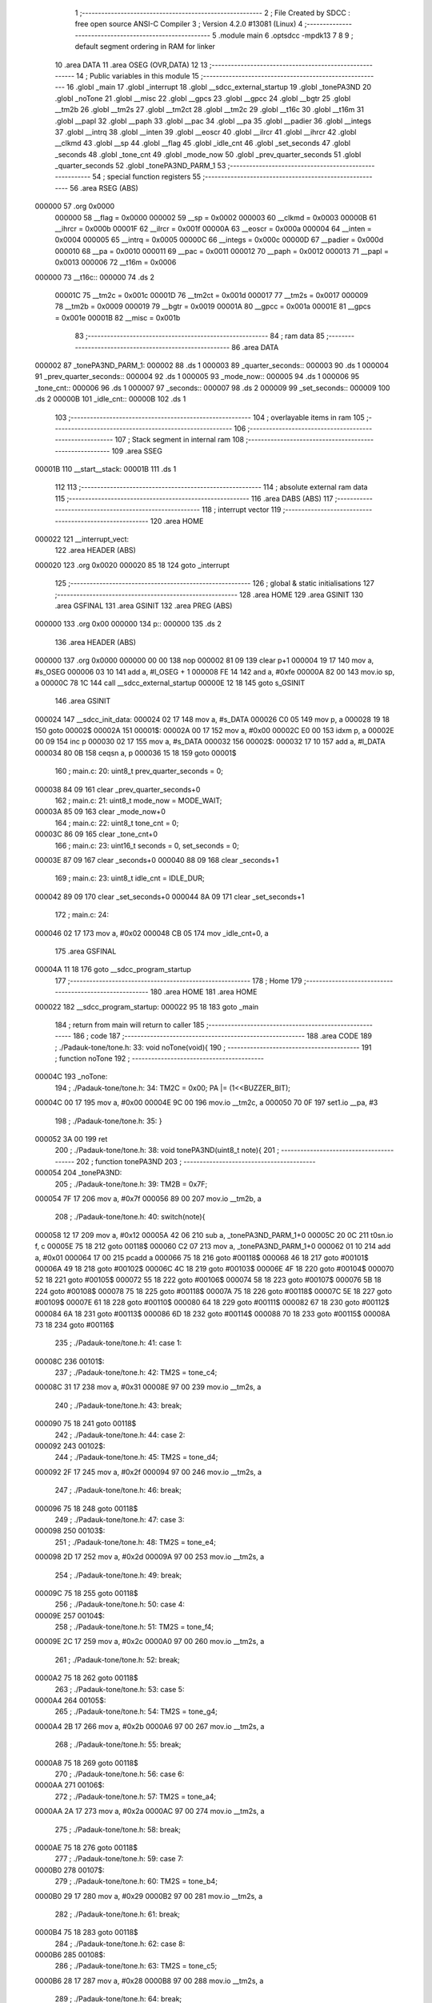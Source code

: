                                       1 ;--------------------------------------------------------
                                      2 ; File Created by SDCC : free open source ANSI-C Compiler
                                      3 ; Version 4.2.0 #13081 (Linux)
                                      4 ;--------------------------------------------------------
                                      5 	.module main
                                      6 	.optsdcc -mpdk13
                                      7 	
                                      8 
                                      9 ; default segment ordering in RAM for linker
                                     10 	.area DATA
                                     11 	.area OSEG (OVR,DATA)
                                     12 
                                     13 ;--------------------------------------------------------
                                     14 ; Public variables in this module
                                     15 ;--------------------------------------------------------
                                     16 	.globl _main
                                     17 	.globl _interrupt
                                     18 	.globl __sdcc_external_startup
                                     19 	.globl _tonePA3ND
                                     20 	.globl _noTone
                                     21 	.globl __misc
                                     22 	.globl __gpcs
                                     23 	.globl __gpcc
                                     24 	.globl __bgtr
                                     25 	.globl __tm2b
                                     26 	.globl __tm2s
                                     27 	.globl __tm2ct
                                     28 	.globl __tm2c
                                     29 	.globl __t16c
                                     30 	.globl __t16m
                                     31 	.globl __papl
                                     32 	.globl __paph
                                     33 	.globl __pac
                                     34 	.globl __pa
                                     35 	.globl __padier
                                     36 	.globl __integs
                                     37 	.globl __intrq
                                     38 	.globl __inten
                                     39 	.globl __eoscr
                                     40 	.globl __ilrcr
                                     41 	.globl __ihrcr
                                     42 	.globl __clkmd
                                     43 	.globl __sp
                                     44 	.globl __flag
                                     45 	.globl _idle_cnt
                                     46 	.globl _set_seconds
                                     47 	.globl _seconds
                                     48 	.globl _tone_cnt
                                     49 	.globl _mode_now
                                     50 	.globl _prev_quarter_seconds
                                     51 	.globl _quarter_seconds
                                     52 	.globl _tonePA3ND_PARM_1
                                     53 ;--------------------------------------------------------
                                     54 ; special function registers
                                     55 ;--------------------------------------------------------
                                     56 	.area RSEG (ABS)
      000000                         57 	.org 0x0000
                           000000    58 __flag	=	0x0000
                           000002    59 __sp	=	0x0002
                           000003    60 __clkmd	=	0x0003
                           00000B    61 __ihrcr	=	0x000b
                           00001F    62 __ilrcr	=	0x001f
                           00000A    63 __eoscr	=	0x000a
                           000004    64 __inten	=	0x0004
                           000005    65 __intrq	=	0x0005
                           00000C    66 __integs	=	0x000c
                           00000D    67 __padier	=	0x000d
                           000010    68 __pa	=	0x0010
                           000011    69 __pac	=	0x0011
                           000012    70 __paph	=	0x0012
                           000013    71 __papl	=	0x0013
                           000006    72 __t16m	=	0x0006
      000000                         73 __t16c::
      000000                         74 	.ds 2
                           00001C    75 __tm2c	=	0x001c
                           00001D    76 __tm2ct	=	0x001d
                           000017    77 __tm2s	=	0x0017
                           000009    78 __tm2b	=	0x0009
                           000019    79 __bgtr	=	0x0019
                           00001A    80 __gpcc	=	0x001a
                           00001E    81 __gpcs	=	0x001e
                           00001B    82 __misc	=	0x001b
                                     83 ;--------------------------------------------------------
                                     84 ; ram data
                                     85 ;--------------------------------------------------------
                                     86 	.area DATA
      000002                         87 _tonePA3ND_PARM_1:
      000002                         88 	.ds 1
      000003                         89 _quarter_seconds::
      000003                         90 	.ds 1
      000004                         91 _prev_quarter_seconds::
      000004                         92 	.ds 1
      000005                         93 _mode_now::
      000005                         94 	.ds 1
      000006                         95 _tone_cnt::
      000006                         96 	.ds 1
      000007                         97 _seconds::
      000007                         98 	.ds 2
      000009                         99 _set_seconds::
      000009                        100 	.ds 2
      00000B                        101 _idle_cnt::
      00000B                        102 	.ds 1
                                    103 ;--------------------------------------------------------
                                    104 ; overlayable items in ram
                                    105 ;--------------------------------------------------------
                                    106 ;--------------------------------------------------------
                                    107 ; Stack segment in internal ram
                                    108 ;--------------------------------------------------------
                                    109 	.area	SSEG
      00001B                        110 __start__stack:
      00001B                        111 	.ds	1
                                    112 
                                    113 ;--------------------------------------------------------
                                    114 ; absolute external ram data
                                    115 ;--------------------------------------------------------
                                    116 	.area DABS (ABS)
                                    117 ;--------------------------------------------------------
                                    118 ; interrupt vector
                                    119 ;--------------------------------------------------------
                                    120 	.area HOME
      000022                        121 __interrupt_vect:
                                    122 	.area	HEADER (ABS)
      000020                        123 	.org	 0x0020
      000020 85 18                  124 	goto	_interrupt
                                    125 ;--------------------------------------------------------
                                    126 ; global & static initialisations
                                    127 ;--------------------------------------------------------
                                    128 	.area HOME
                                    129 	.area GSINIT
                                    130 	.area GSFINAL
                                    131 	.area GSINIT
                                    132 	.area	PREG (ABS)
      000000                        133 	.org 0x00
      000000                        134 p::
      000000                        135 	.ds 2
                                    136 	.area	HEADER (ABS)
      000000                        137 	.org 0x0000
      000000 00 00                  138 	nop
      000002 81 09                  139 	clear	p+1
      000004 19 17                  140 	mov	a, #s_OSEG
      000006 03 10                  141 	add	a, #l_OSEG + 1
      000008 FE 14                  142 	and	a, #0xfe
      00000A 82 00                  143 	mov.io	sp, a
      00000C 78 1C                  144 	call	__sdcc_external_startup
      00000E 12 18                  145 	goto	s_GSINIT
                                    146 	.area GSINIT
      000024                        147 __sdcc_init_data:
      000024 02 17                  148 	mov	a, #s_DATA
      000026 C0 05                  149 	mov	p, a
      000028 19 18                  150 	goto	00002$
      00002A                        151 00001$:
      00002A 00 17                  152 	mov	a, #0x00
      00002C E0 00                  153 	idxm	p, a
      00002E 00 09                  154 	inc	p
      000030 02 17                  155 	mov	a, #s_DATA
      000032                        156 00002$:
      000032 17 10                  157 	add	a, #l_DATA
      000034 80 0B                  158 	ceqsn	a, p
      000036 15 18                  159 	goto	00001$
                                    160 ;	main.c: 20: uint8_t prev_quarter_seconds = 0;
      000038 84 09                  161 	clear	_prev_quarter_seconds+0
                                    162 ;	main.c: 21: uint8_t mode_now = MODE_WAIT;
      00003A 85 09                  163 	clear	_mode_now+0
                                    164 ;	main.c: 22: uint8_t tone_cnt = 0;
      00003C 86 09                  165 	clear	_tone_cnt+0
                                    166 ;	main.c: 23: uint16_t seconds = 0, set_seconds = 0;
      00003E 87 09                  167 	clear	_seconds+0
      000040 88 09                  168 	clear	_seconds+1
                                    169 ;	main.c: 23: uint8_t idle_cnt = IDLE_DUR; 
      000042 89 09                  170 	clear	_set_seconds+0
      000044 8A 09                  171 	clear	_set_seconds+1
                                    172 ;	main.c: 24: 
      000046 02 17                  173 	mov	a, #0x02
      000048 CB 05                  174 	mov	_idle_cnt+0, a
                                    175 	.area GSFINAL
      00004A 11 18                  176 	goto	__sdcc_program_startup
                                    177 ;--------------------------------------------------------
                                    178 ; Home
                                    179 ;--------------------------------------------------------
                                    180 	.area HOME
                                    181 	.area HOME
      000022                        182 __sdcc_program_startup:
      000022 95 18                  183 	goto	_main
                                    184 ;	return from main will return to caller
                                    185 ;--------------------------------------------------------
                                    186 ; code
                                    187 ;--------------------------------------------------------
                                    188 	.area CODE
                                    189 ;	./Padauk-tone/tone.h: 33: void noTone(void){
                                    190 ;	-----------------------------------------
                                    191 ;	 function noTone
                                    192 ;	-----------------------------------------
      00004C                        193 _noTone:
                                    194 ;	./Padauk-tone/tone.h: 34: TM2C = 0x00; PA |= (1<<BUZZER_BIT);
      00004C 00 17                  195 	mov	a, #0x00
      00004E 9C 00                  196 	mov.io	__tm2c, a
      000050 70 0F                  197 	set1.io	__pa, #3
                                    198 ;	./Padauk-tone/tone.h: 35: }
      000052 3A 00                  199 	ret
                                    200 ;	./Padauk-tone/tone.h: 38: void tonePA3ND(uint8_t note){
                                    201 ;	-----------------------------------------
                                    202 ;	 function tonePA3ND
                                    203 ;	-----------------------------------------
      000054                        204 _tonePA3ND:
                                    205 ;	./Padauk-tone/tone.h: 39: TM2B = 0x7F;
      000054 7F 17                  206 	mov	a, #0x7f
      000056 89 00                  207 	mov.io	__tm2b, a
                                    208 ;	./Padauk-tone/tone.h: 40: switch(note){
      000058 12 17                  209 	mov	a, #0x12
      00005A 42 06                  210 	sub	a, _tonePA3ND_PARM_1+0
      00005C 20 0C                  211 	t0sn.io	f, c
      00005E 75 18                  212 	goto	00118$
      000060 C2 07                  213 	mov	a, _tonePA3ND_PARM_1+0
      000062 01 10                  214 	add	a, #0x01
      000064 17 00                  215 	pcadd	a
      000066 75 18                  216 	goto	#00118$
      000068 46 18                  217 	goto	#00101$
      00006A 49 18                  218 	goto	#00102$
      00006C 4C 18                  219 	goto	#00103$
      00006E 4F 18                  220 	goto	#00104$
      000070 52 18                  221 	goto	#00105$
      000072 55 18                  222 	goto	#00106$
      000074 58 18                  223 	goto	#00107$
      000076 5B 18                  224 	goto	#00108$
      000078 75 18                  225 	goto	#00118$
      00007A 75 18                  226 	goto	#00118$
      00007C 5E 18                  227 	goto	#00109$
      00007E 61 18                  228 	goto	#00110$
      000080 64 18                  229 	goto	#00111$
      000082 67 18                  230 	goto	#00112$
      000084 6A 18                  231 	goto	#00113$
      000086 6D 18                  232 	goto	#00114$
      000088 70 18                  233 	goto	#00115$
      00008A 73 18                  234 	goto	#00116$
                                    235 ;	./Padauk-tone/tone.h: 41: case 1:
      00008C                        236 00101$:
                                    237 ;	./Padauk-tone/tone.h: 42: TM2S = tone_c4;
      00008C 31 17                  238 	mov	a, #0x31
      00008E 97 00                  239 	mov.io	__tm2s, a
                                    240 ;	./Padauk-tone/tone.h: 43: break;
      000090 75 18                  241 	goto	00118$
                                    242 ;	./Padauk-tone/tone.h: 44: case 2:
      000092                        243 00102$:
                                    244 ;	./Padauk-tone/tone.h: 45: TM2S = tone_d4;
      000092 2F 17                  245 	mov	a, #0x2f
      000094 97 00                  246 	mov.io	__tm2s, a
                                    247 ;	./Padauk-tone/tone.h: 46: break;
      000096 75 18                  248 	goto	00118$
                                    249 ;	./Padauk-tone/tone.h: 47: case 3:
      000098                        250 00103$:
                                    251 ;	./Padauk-tone/tone.h: 48: TM2S = tone_e4;
      000098 2D 17                  252 	mov	a, #0x2d
      00009A 97 00                  253 	mov.io	__tm2s, a
                                    254 ;	./Padauk-tone/tone.h: 49: break;
      00009C 75 18                  255 	goto	00118$
                                    256 ;	./Padauk-tone/tone.h: 50: case 4:
      00009E                        257 00104$:
                                    258 ;	./Padauk-tone/tone.h: 51: TM2S = tone_f4;
      00009E 2C 17                  259 	mov	a, #0x2c
      0000A0 97 00                  260 	mov.io	__tm2s, a
                                    261 ;	./Padauk-tone/tone.h: 52: break;
      0000A2 75 18                  262 	goto	00118$
                                    263 ;	./Padauk-tone/tone.h: 53: case 5:
      0000A4                        264 00105$:
                                    265 ;	./Padauk-tone/tone.h: 54: TM2S = tone_g4;
      0000A4 2B 17                  266 	mov	a, #0x2b
      0000A6 97 00                  267 	mov.io	__tm2s, a
                                    268 ;	./Padauk-tone/tone.h: 55: break;
      0000A8 75 18                  269 	goto	00118$
                                    270 ;	./Padauk-tone/tone.h: 56: case 6:
      0000AA                        271 00106$:
                                    272 ;	./Padauk-tone/tone.h: 57: TM2S = tone_a4;
      0000AA 2A 17                  273 	mov	a, #0x2a
      0000AC 97 00                  274 	mov.io	__tm2s, a
                                    275 ;	./Padauk-tone/tone.h: 58: break;
      0000AE 75 18                  276 	goto	00118$
                                    277 ;	./Padauk-tone/tone.h: 59: case 7:
      0000B0                        278 00107$:
                                    279 ;	./Padauk-tone/tone.h: 60: TM2S = tone_b4;
      0000B0 29 17                  280 	mov	a, #0x29
      0000B2 97 00                  281 	mov.io	__tm2s, a
                                    282 ;	./Padauk-tone/tone.h: 61: break;
      0000B4 75 18                  283 	goto	00118$
                                    284 ;	./Padauk-tone/tone.h: 62: case 8:
      0000B6                        285 00108$:
                                    286 ;	./Padauk-tone/tone.h: 63: TM2S = tone_c5;
      0000B6 28 17                  287 	mov	a, #0x28
      0000B8 97 00                  288 	mov.io	__tm2s, a
                                    289 ;	./Padauk-tone/tone.h: 64: break;
      0000BA 75 18                  290 	goto	00118$
                                    291 ;	./Padauk-tone/tone.h: 65: case 11:
      0000BC                        292 00109$:
                                    293 ;	./Padauk-tone/tone.h: 66: TM2S = tone_c5;
      0000BC 28 17                  294 	mov	a, #0x28
      0000BE 97 00                  295 	mov.io	__tm2s, a
                                    296 ;	./Padauk-tone/tone.h: 67: break;
      0000C0 75 18                  297 	goto	00118$
                                    298 ;	./Padauk-tone/tone.h: 68: case 12:
      0000C2                        299 00110$:
                                    300 ;	./Padauk-tone/tone.h: 69: TM2S = tone_d5;
      0000C2 27 17                  301 	mov	a, #0x27
      0000C4 97 00                  302 	mov.io	__tm2s, a
                                    303 ;	./Padauk-tone/tone.h: 70: break;
      0000C6 75 18                  304 	goto	00118$
                                    305 ;	./Padauk-tone/tone.h: 71: case 13:
      0000C8                        306 00111$:
                                    307 ;	./Padauk-tone/tone.h: 72: TM2S = tone_e5;
      0000C8 1C 17                  308 	mov	a, #0x1c
      0000CA 97 00                  309 	mov.io	__tm2s, a
                                    310 ;	./Padauk-tone/tone.h: 73: break;
      0000CC 75 18                  311 	goto	00118$
                                    312 ;	./Padauk-tone/tone.h: 74: case 14:
      0000CE                        313 00112$:
                                    314 ;	./Padauk-tone/tone.h: 75: TM2S = tone_f5;
      0000CE 1A 17                  315 	mov	a, #0x1a
      0000D0 97 00                  316 	mov.io	__tm2s, a
                                    317 ;	./Padauk-tone/tone.h: 76: break;
      0000D2 75 18                  318 	goto	00118$
                                    319 ;	./Padauk-tone/tone.h: 77: case 15:
      0000D4                        320 00113$:
                                    321 ;	./Padauk-tone/tone.h: 78: TM2S = tone_g5;
      0000D4 17 17                  322 	mov	a, #0x17
      0000D6 97 00                  323 	mov.io	__tm2s, a
                                    324 ;	./Padauk-tone/tone.h: 79: break;
      0000D8 75 18                  325 	goto	00118$
                                    326 ;	./Padauk-tone/tone.h: 80: case 16:
      0000DA                        327 00114$:
                                    328 ;	./Padauk-tone/tone.h: 81: TM2S = tone_a5;
      0000DA 15 17                  329 	mov	a, #0x15
      0000DC 97 00                  330 	mov.io	__tm2s, a
                                    331 ;	./Padauk-tone/tone.h: 82: break;
      0000DE 75 18                  332 	goto	00118$
                                    333 ;	./Padauk-tone/tone.h: 83: case 17:
      0000E0                        334 00115$:
                                    335 ;	./Padauk-tone/tone.h: 84: TM2S = tone_b5;
      0000E0 13 17                  336 	mov	a, #0x13
      0000E2 97 00                  337 	mov.io	__tm2s, a
                                    338 ;	./Padauk-tone/tone.h: 85: break;
      0000E4 75 18                  339 	goto	00118$
                                    340 ;	./Padauk-tone/tone.h: 86: case 18:
      0000E6                        341 00116$:
                                    342 ;	./Padauk-tone/tone.h: 87: TM2S = tone_c6;
      0000E6 11 17                  343 	mov	a, #0x11
      0000E8 97 00                  344 	mov.io	__tm2s, a
                                    345 ;	./Padauk-tone/tone.h: 91: }
      0000EA                        346 00118$:
                                    347 ;	./Padauk-tone/tone.h: 92: TM2C = (uint8_t)(TM2C_INVERT_OUT | TM2C_MODE_PWM | TM2C_OUT_PA3 | TM2C_CLK_IHRC);
      0000EA 2B 17                  348 	mov	a, #0x2b
      0000EC 9C 00                  349 	mov.io	__tm2c, a
                                    350 ;	./Padauk-tone/tone.h: 93: }
      0000EE 3A 00                  351 	ret
                                    352 ;	main.c: 26: unsigned char _sdcc_external_startup(void) {
                                    353 ;	-----------------------------------------
                                    354 ;	 function _sdcc_external_startup
                                    355 ;	-----------------------------------------
      0000F0                        356 __sdcc_external_startup:
                                    357 ;	main.c: 29: PDK_SET_SYSCLOCK(SYSCLOCK_IHRC_500KHZ);
      0000F0 7C 17                  358 	mov	a, #0x7c
      0000F2 83 00                  359 	mov.io	__clkmd, a
                                    360 ;	main.c: 30: EASY_PDK_CALIBRATE_IHRC(524288, TARGET_VDD_MV);
      0000F4 52 14                  361 	and	a, #'R'                       
      0000F6 43 14                  362 	and	a, #'C'                       
      0000F8 01 14                  363 	and	a, #(1)            
      0000FA 00 14                  364 	and	a, #((524288))     
      0000FC 00 14                  365 	and	a, #((524288)>>8)  
      0000FE 08 14                  366 	and	a, #((524288)>>16) 
      000100 00 14                  367 	and	a, #((524288)>>24) 
      000102 B8 14                  368 	and	a, #((3000))     
      000104 0B 14                  369 	and	a, #((3000)>>8)  
      000106 0B 14                  370 	and	a, #(0x0b)             
                                    371 ;	main.c: 37: return 0;
                                    372 ;	main.c: 38: }
      000108 00 01                  373 	ret	#0x00
                                    374 ;	main.c: 40: void interrupt(void) __interrupt(0) {
                                    375 ;	-----------------------------------------
                                    376 ;	 function interrupt
                                    377 ;	-----------------------------------------
      00010A                        378 _interrupt:
      00010A 32 00                  379 	push	af
      00010C C0 07                  380 	mov	a, p
      00010E 32 00                  381 	push	af
                                    382 ;	main.c: 41: if (INTRQ & INTRQ_T16) {
      000110 A5 00                  383 	mov.io	a, __intrq
      000112 04 14                  384 	and	a, #0x04
      000114 00 12                  385 	ceqsn	a, #0x00
      000116 8D 18                  386 	goto	00109$
      000118 91 18                  387 	goto	00103$
      00011A                        388 00109$:
                                    389 ;	main.c: 42: quarter_seconds++;
      00011A C3 07                  390 	mov	a, _quarter_seconds+0
      00011C 01 10                  391 	add	a, #0x01
      00011E C3 05                  392 	mov	_quarter_seconds+0, a
                                    393 ;	main.c: 43: INTRQ &= ~INTRQ_T16;
      000120 45 0E                  394 	set0.io	__intrq, #2
      000122                        395 00103$:
                                    396 ;	main.c: 45: }
      000122 33 00                  397 	pop	af
      000124 C0 05                  398 	mov	p, a
      000126 33 00                  399 	pop	af
      000128 3B 00                  400 	reti
                                    401 ;	main.c: 47: int main(void) {
                                    402 ;	-----------------------------------------
                                    403 ;	 function main
                                    404 ;	-----------------------------------------
      00012A                        405 _main:
                                    406 ;	main.c: 53: T16M = 0b00111010;        // Use System (IHRC) clock source (524.288 kHz), /64, Interrupt on (rising) Bit 10
      00012A 3A 17                  407 	mov	a, #0x3a
      00012C 86 00                  408 	mov.io	__t16m, a
                                    409 ;	main.c: 55: T16C = 0;
      00012E 80 09                  410 	clear	p
      000130 C0 00                  411 	stt16	p
                                    412 ;	main.c: 56: INTEN = INTEN_T16;
      000132 04 17                  413 	mov	a, #0x04
      000134 84 00                  414 	mov.io	__inten, a
                                    415 ;	main.c: 59: INTRQ = 0;
      000136 00 17                  416 	mov	a, #0x00
      000138 85 00                  417 	mov.io	__intrq, a
                                    418 ;	main.c: 60: __engint();
      00013A 38 00                  419 	engint
                                    420 ;	main.c: 62: while (1) {
      00013C                        421 00135$:
                                    422 ;	main.c: 63: if (quarter_seconds != prev_quarter_seconds) {
      00013C C3 07                  423 	mov	a, _quarter_seconds+0
      00013E 84 0B                  424 	ceqsn	a, _prev_quarter_seconds+0
      000140 A2 18                  425 	goto	00216$
      000142 9E 18                  426 	goto	00135$
      000144                        427 00216$:
                                    428 ;	main.c: 64: prev_quarter_seconds = quarter_seconds;
      000144 C3 07                  429 	mov	a, _quarter_seconds+0
      000146 C4 05                  430 	mov	_prev_quarter_seconds+0, a
                                    431 ;	main.c: 65: noTone();
      000148 26 1C                  432 	call	_noTone
                                    433 ;	main.c: 66: setPinPullup(UP_BTN_PIN);
      00014A F2 0F                  434 	set1.io	__paph, #7
                                    435 ;	main.c: 67: setPinPullup(ST_BTN_PIN);
      00014C D2 0F                  436 	set1.io	__paph, #6
                                    437 ;	main.c: 69: switch (mode_now) {
      00014E C5 07                  438 	mov	a, _mode_now+0
      000150 00 12                  439 	ceqsn	a, #0x00
      000152 AB 18                  440 	goto	00218$
      000154 CD 18                  441 	goto	00108$
      000156                        442 00218$:
      000156 C5 07                  443 	mov	a, _mode_now+0
      000158 01 12                  444 	ceqsn	a, #0x01
      00015A AF 18                  445 	goto	00220$
      00015C B4 18                  446 	goto	00101$
      00015E                        447 00220$:
      00015E C5 07                  448 	mov	a, _mode_now+0
      000160 02 12                  449 	ceqsn	a, #0x02
      000162 B3 18                  450 	goto	00222$
      000164 27 19                  451 	goto	00127$
      000166                        452 00222$:
      000166 33 19                  453 	goto	00131$
                                    454 ;	main.c: 70: case MODE_CNT:
      000168                        455 00101$:
                                    456 ;	main.c: 72: if (isPinLow(ST_BTN_PIN)) {
      000168 B0 00                  457 	mov.io	a, __pa
      00016A 40 14                  458 	and	a, #0x40
      00016C 00 12                  459 	ceqsn	a, #0x00
      00016E B9 18                  460 	goto	00103$
                                    461 ;	main.c: 73: mode_now = MODE_WAIT;
      000170 85 09                  462 	clear	_mode_now+0
      000172                        463 00103$:
                                    464 ;	main.c: 75: if ((quarter_seconds & 0b00000011) == 0b00000011) {
      000172 80 09                  465 	clear	p
      000174 C3 07                  466 	mov	a, _quarter_seconds+0
      000176 03 14                  467 	and	a, #0x03
      000178 80 09                  468 	clear	p
      00017A 03 12                  469 	ceqsn	a, #0x03
      00017C 33 19                  470 	goto	00131$
      00017E C0 07                  471 	mov	a, p
      000180 00 12                  472 	ceqsn	a, #0x00
      000182 33 19                  473 	goto	00131$
                                    474 ;	main.c: 77: seconds++;
      000184 07 09                  475 	inc	_seconds+0
      000186 08 08                  476 	addc	_seconds+1
                                    477 ;	main.c: 78: if (seconds == set_seconds) {
      000188 C7 07                  478 	mov	a, _seconds+0
      00018A 89 0B                  479 	ceqsn	a, _set_seconds+0
      00018C 33 19                  480 	goto	00131$
      00018E C8 07                  481 	mov	a, _seconds+1
      000190 8A 0B                  482 	ceqsn	a, _set_seconds+1
      000192 33 19                  483 	goto	00131$
                                    484 ;	main.c: 79: mode_now = MODE_END;
      000194 02 17                  485 	mov	a, #0x02
      000196 C5 05                  486 	mov	_mode_now+0, a
                                    487 ;	main.c: 82: break;
      000198 33 19                  488 	goto	00131$
                                    489 ;	main.c: 84: case MODE_WAIT:
      00019A                        490 00108$:
                                    491 ;	main.c: 85: if ((isPinLow(ST_BTN_PIN)) && (isPinLow(UP_BTN_PIN))) {
      00019A B0 00                  492 	mov.io	a, __pa
      00019C 40 14                  493 	and	a, #0x40
      00019E 00 12                  494 	ceqsn	a, #0x00
      0001A0 E0 18                  495 	goto	00124$
      0001A2 B0 00                  496 	mov.io	a, __pa
      0001A4 80 14                  497 	and	a, #0x80
      0001A6 00 12                  498 	ceqsn	a, #0x00
      0001A8 E0 18                  499 	goto	00124$
                                    500 ;	main.c: 87: seconds = 0;
      0001AA 87 09                  501 	clear	_seconds+0
      0001AC 88 09                  502 	clear	_seconds+1
                                    503 ;	main.c: 88: set_seconds = 0;
      0001AE 89 09                  504 	clear	_set_seconds+0
      0001B0 8A 09                  505 	clear	_set_seconds+1
                                    506 ;	main.c: 89: tone_cnt = 0;            
      0001B2 86 09                  507 	clear	_tone_cnt+0
                                    508 ;	main.c: 90: idle_cnt = IDLE_DUR;
      0001B4 02 17                  509 	mov	a, #0x02
      0001B6 CB 05                  510 	mov	_idle_cnt+0, a
                                    511 ;	main.c: 91: tonePA3ND(6); // La
      0001B8 06 17                  512 	mov	a, #0x06
      0001BA C2 05                  513 	mov	_tonePA3ND_PARM_1+0, a
      0001BC 2A 1C                  514 	call	_tonePA3ND
      0001BE 33 19                  515 	goto	00131$
      0001C0                        516 00124$:
                                    517 ;	main.c: 93: } else if ((isPinHigh(ST_BTN_PIN)) && (isPinLow(UP_BTN_PIN))) {
      0001C0 B0 00                  518 	mov.io	a, __pa
      0001C2 40 14                  519 	and	a, #0x40
      0001C4 00 12                  520 	ceqsn	a, #0x00
      0001C6 E5 18                  521 	goto	00223$
      0001C8 FF 18                  522 	goto	00120$
      0001CA                        523 00223$:
      0001CA B0 00                  524 	mov.io	a, __pa
      0001CC 80 14                  525 	and	a, #0x80
      0001CE 00 12                  526 	ceqsn	a, #0x00
      0001D0 FF 18                  527 	goto	00120$
                                    528 ;	main.c: 95: set_seconds+=60;
      0001D2 C9 07                  529 	mov	a, _set_seconds+0
      0001D4 3C 10                  530 	add	a, #0x3c
      0001D6 C0 05                  531 	mov	p, a
      0001D8 CA 07                  532 	mov	a, _set_seconds+1
      0001DA 10 00                  533 	addc	a
      0001DC CA 05                  534 	mov	_set_seconds+1, a
      0001DE C0 07                  535 	mov	a, p
      0001E0 C9 05                  536 	mov	_set_seconds+0, a
                                    537 ;	main.c: 96: idle_cnt = IDLE_DUR;
      0001E2 02 17                  538 	mov	a, #0x02
      0001E4 CB 05                  539 	mov	_idle_cnt+0, a
                                    540 ;	main.c: 97: tonePA3ND(tone_cnt%18+1); // 1to18
      0001E6 C6 07                  541 	mov	a, _tone_cnt+0
      0001E8 CC 05                  542 	mov	__modsint_PARM_1+0, a
      0001EA 8D 09                  543 	clear	__modsint_PARM_1+1
      0001EC 12 17                  544 	mov	a, #0x12
      0001EE CE 05                  545 	mov	__modsint_PARM_2+0, a
      0001F0 8F 09                  546 	clear	__modsint_PARM_2+1
      0001F2 37 1D                  547 	call	__modsint
      0001F4 01 10                  548 	add	a, #0x01
      0001F6 C2 05                  549 	mov	_tonePA3ND_PARM_1+0, a
      0001F8 2A 1C                  550 	call	_tonePA3ND
                                    551 ;	main.c: 98: tone_cnt++;
      0001FA 06 09                  552 	inc	_tone_cnt+0
      0001FC 33 19                  553 	goto	00131$
      0001FE                        554 00120$:
                                    555 ;	main.c: 99: } else if ((isPinLow(ST_BTN_PIN)) && (isPinHigh(UP_BTN_PIN)) && (set_seconds != 0)) {
      0001FE B0 00                  556 	mov.io	a, __pa
      000200 40 14                  557 	and	a, #0x40
      000202 00 12                  558 	ceqsn	a, #0x00
      000204 15 19                  559 	goto	00115$
      000206 B0 00                  560 	mov.io	a, __pa
      000208 80 14                  561 	and	a, #0x80
      00020A 00 12                  562 	ceqsn	a, #0x00
      00020C 08 19                  563 	goto	00224$
      00020E 15 19                  564 	goto	00115$
      000210                        565 00224$:
      000210 C9 07                  566 	mov	a, _set_seconds+0
      000212 4A 07                  567 	or	a, _set_seconds+1
      000214 00 12                  568 	ceqsn	a, #0x00
      000216 0D 19                  569 	goto	00225$
      000218 15 19                  570 	goto	00115$
      00021A                        571 00225$:
                                    572 ;	main.c: 101: mode_now = MODE_CNT;
      00021A 01 17                  573 	mov	a, #0x01
      00021C C5 05                  574 	mov	_mode_now+0, a
                                    575 ;	main.c: 102: idle_cnt = IDLE_DUR;
      00021E 02 17                  576 	mov	a, #0x02
      000220 CB 05                  577 	mov	_idle_cnt+0, a
                                    578 ;	main.c: 104: tonePA3ND(8); // Do
      000222 08 17                  579 	mov	a, #0x08
      000224 C2 05                  580 	mov	_tonePA3ND_PARM_1+0, a
      000226 2A 1C                  581 	call	_tonePA3ND
      000228 33 19                  582 	goto	00131$
      00022A                        583 00115$:
                                    584 ;	main.c: 107: else if ((isPinHigh(ST_BTN_PIN)) && (isPinHigh(UP_BTN_PIN))) {
      00022A B0 00                  585 	mov.io	a, __pa
      00022C 40 14                  586 	and	a, #0x40
      00022E 00 12                  587 	ceqsn	a, #0x00
      000230 1A 19                  588 	goto	00226$
      000232 33 19                  589 	goto	00131$
      000234                        590 00226$:
      000234 B0 00                  591 	mov.io	a, __pa
      000236 80 14                  592 	and	a, #0x80
      000238 00 12                  593 	ceqsn	a, #0x00
      00023A 1F 19                  594 	goto	00227$
      00023C 33 19                  595 	goto	00131$
      00023E                        596 00227$:
                                    597 ;	main.c: 108: idle_cnt--;
      00023E CB 08                  598 	dzsn	_idle_cnt+0
      000240 33 19                  599 	goto	00131$
                                    600 ;	main.c: 109: if (idle_cnt == 0) {
                                    601 ;	main.c: 110: PADIER = (uint8_t)((1<<UP_BTN_PIN_BIT)|(1<<ST_BTN_PIN_BIT));
      000242 C0 17                  602 	mov	a, #0xc0
      000244 8D 00                  603 	mov.io	__padier, a
                                    604 ;	main.c: 111: noTone(); // tone off
      000246 26 1C                  605 	call	_noTone
                                    606 ;	main.c: 113: __stopexe(); 
      000248 37 00                  607 	stopexe
      00024A 00 00                  608 	nop
                                    609 ;	main.c: 119: break;
      00024C 33 19                  610 	goto	00131$
                                    611 ;	main.c: 121: case MODE_END:
      00024E                        612 00127$:
                                    613 ;	main.c: 123: if (isPinLow(ST_BTN_PIN)) {
      00024E B0 00                  614 	mov.io	a, __pa
      000250 40 14                  615 	and	a, #0x40
      000252 00 12                  616 	ceqsn	a, #0x00
      000254 30 19                  617 	goto	00129$
                                    618 ;	main.c: 124: seconds = 0;
      000256 87 09                  619 	clear	_seconds+0
      000258 88 09                  620 	clear	_seconds+1
                                    621 ;	main.c: 125: noTone();
      00025A 26 1C                  622 	call	_noTone
                                    623 ;	main.c: 126: mode_now = MODE_WAIT;
      00025C 85 09                  624 	clear	_mode_now+0
      00025E 33 19                  625 	goto	00131$
      000260                        626 00129$:
                                    627 ;	main.c: 128: tonePA3ND(17); // Si 5
      000260 11 17                  628 	mov	a, #0x11
      000262 C2 05                  629 	mov	_tonePA3ND_PARM_1+0, a
      000264 2A 1C                  630 	call	_tonePA3ND
                                    631 ;	main.c: 133: }  
      000266                        632 00131$:
                                    633 ;	main.c: 135: clearPinPullup(ST_BTN_PIN);
      000266 D2 0E                  634 	set0.io	__paph, #6
                                    635 ;	main.c: 136: clearPinPullup(UP_BTN_PIN);
      000268 F2 0E                  636 	set0.io	__paph, #7
      00026A 9E 18                  637 	goto	00135$
                                    638 ;	main.c: 139: }
      00026C 3A 00                  639 	ret
                                    640 	.area CODE
                                    641 	.area CONST
                                    642 	.area CABS (ABS)
